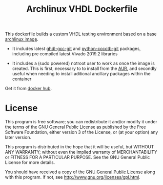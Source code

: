 #+TITLE: Archlinux VHDL Dockerfile

This dockerfile builds a custom VHDL testing environment based on a base
[[https://hub.docker.com/_/archlinux/][archlinux image]].

 - It includes latest [[https://aur.archlinux.org/packages/ghdl-gcc-git/][ghdl-gcc-git]] and [[https://aur.archlinux.org/packages/python-cocotb-git/][python-cocotb-git]] packages, including pre
   compiled latest Vivado 2019.2 libraries

 - It includes a (sudo powered) notroot user to work as once the image is
   created. This is first, necessary to to install from the [[https://aur.archlinux.org/][AUR]], and secondly
   useful when needing to install aditional ancillary packages within the
   container

Get it from [[https://hub.docker.com/r/csantosb/arch-vhdl][docker hub]].

* License

This program is free software; you can redistribute it and/or modify
it under the terms of the GNU General Public License as published by
the Free Software Foundation, either version 3 of the License, or
(at your option) any later version.

This program is distributed in the hope that it will be useful,
but WITHOUT ANY WARRANTY; without even the implied warranty of
MERCHANTABILITY or FITNESS FOR A PARTICULAR PURPOSE.  See the
GNU General Public License for more details.

You should have received a copy of the [[http://www.gnu.org/licenses/gpl.txt][GNU General Public License]]
along with this program. If not, see http://www.gnu.org/licenses/gpl.html.
